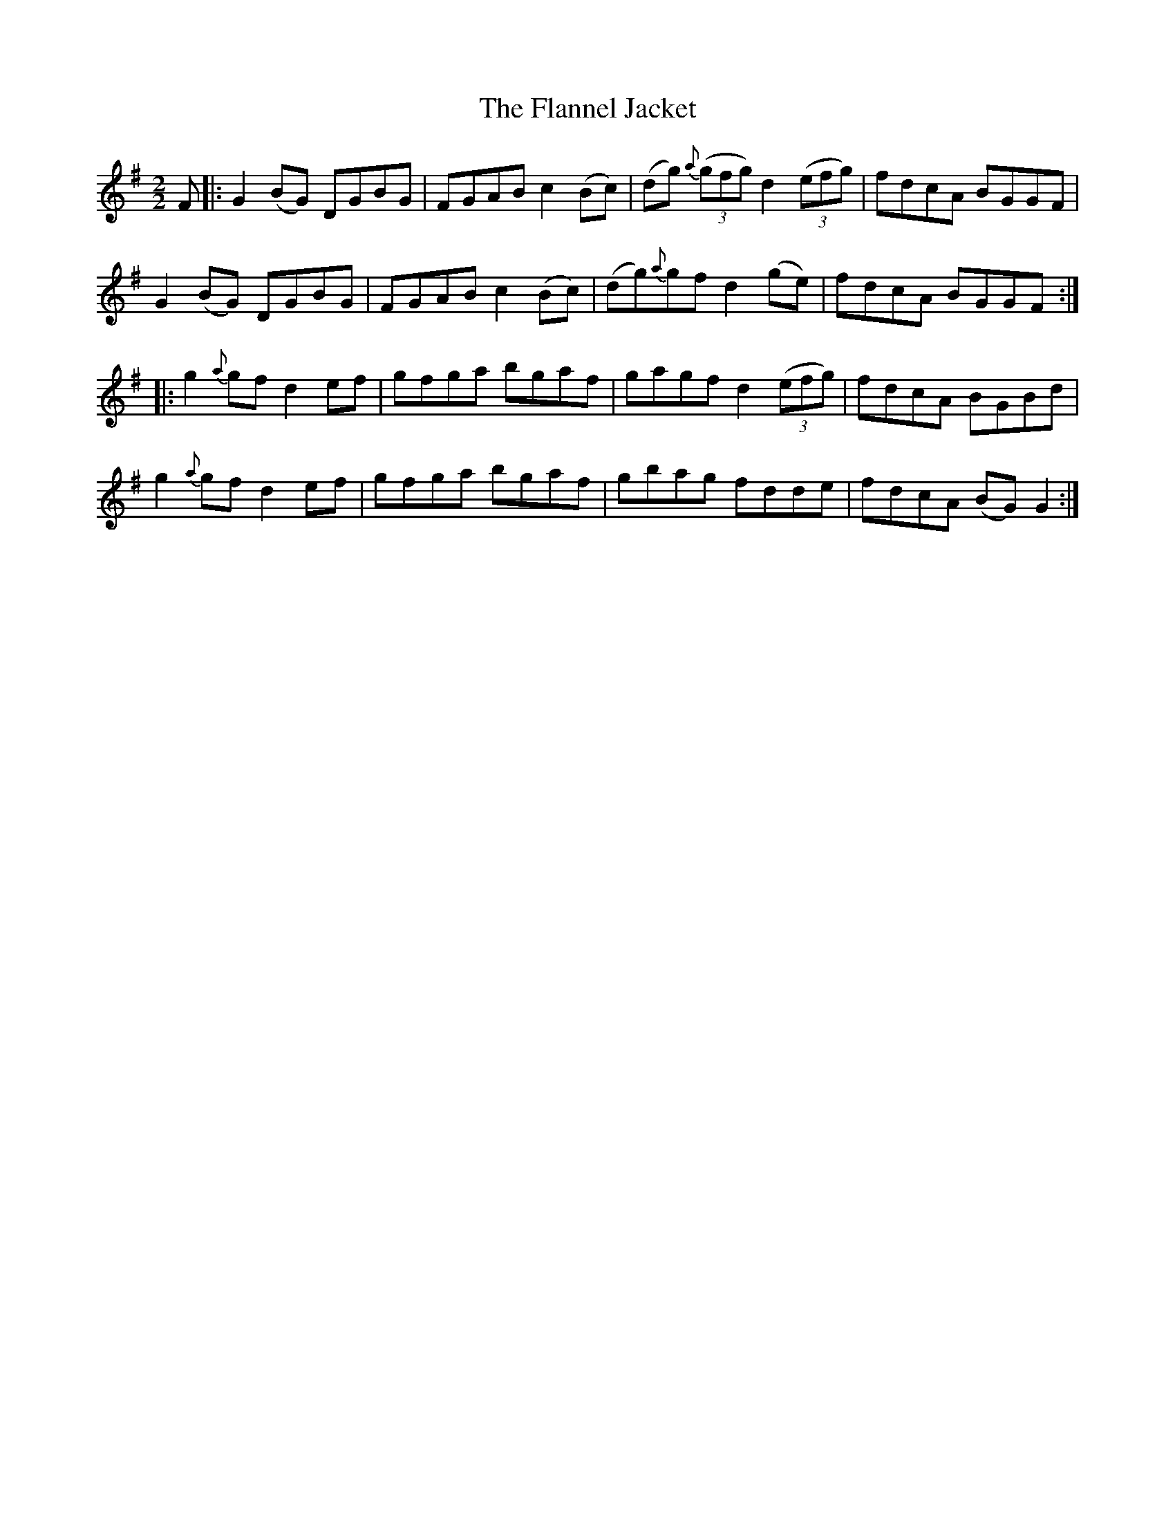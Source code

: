 X:63
T:The Flannel Jacket
N:Reel      Allan's   #63  pp16
N:Trad/Anon.
N:CONVERTED FROM NOTEWORTHY COMPOSER  (WWW.NOTEWORTHYSOFTWARE.COM) BY
N:ABC2NWC (HTTP://MEMBERS.AOL.COM/ABACUSMUSIC/), WITH
Z: (INTO NWC) VINCE BRENNAN 2002   (WWW.SOSYOURMOM.COM)
I:abc2nwc
M:2/2
L:1/8
K:G
F|:G2(BG) DGBG|FGAB c2(Bc)|(dg) {a} ((3gfg) d2 ((3efg)|fdcA BGGF|
G2(BG) DGBG|FGAB c2(Bc)|(dg){a}gf d2(ge)|fdcA BGGF:|
|:g2{a}gf d2ef|gfga bgaf|gagf d2 ((3efg)|fdcA BGBd|
g2{a}gf d2ef|gfga bgaf|gbag fdde|fdcA (BG) G2:|

